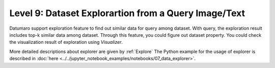 =====================================================
Level 9: Dataset Explorartion from a Query Image/Text
=====================================================


Datumaro support exploration feature to find out similar data for query among dataset. With query, the exploration result includes top-k similar data among dataset.
Through this feature, you could figure out dataset property. You could check the visualization result of exploration using `Visualizer`.

More detailed descriptions about explorer are given by :ref:`Explore`
The Python example for the usage of explorer is described in :doc:`here <../../jupyter_notebook_examples/notebooks/07_data_explorer>`.


.. tab-set::

    .. tab-item:: Python

        With Python API, we can explore similar items as below

        .. code-block:: python

            from datumaro.components.dataset import Dataset
            from datumaro.components.environment import Environment
            from datumaro.componenets.explorer import Explorer

            data_path = '/path/to/data'

            env = Environment()
            detected_formats = env.detect_dataset(data_path)

            dataset = Dataset.import_from(data_path, detected_formats[0])

            explorer = Explorer(dataset)
            query = '/path/to/image/file'
            topk = 20
            topk_result = explorer.explore_topk(query, topk)

    .. tab-item:: ProjectCLI

        With the project-based CLI, we first require to ``create`` a project by

        .. code-block:: bash

            datum project create -o <path/to/project>

        We now ``import`` data in to project through

        .. code-block:: bash

            datum project import --project <path/to/project> <path/to/data>

        We can ``explore`` similar items for the query

        .. code-block:: bash

            datum explore -q QUERY -topk TOPK_NUM -p <path/to/project>

        ``QUERY`` could be image file path, text description, list of both of them

        ``TOPK_NUM`` is an integer that you want to find the number of similar results for query

        Exploration result would be printed by log and visualized result would be saved by ``explorer.png``
